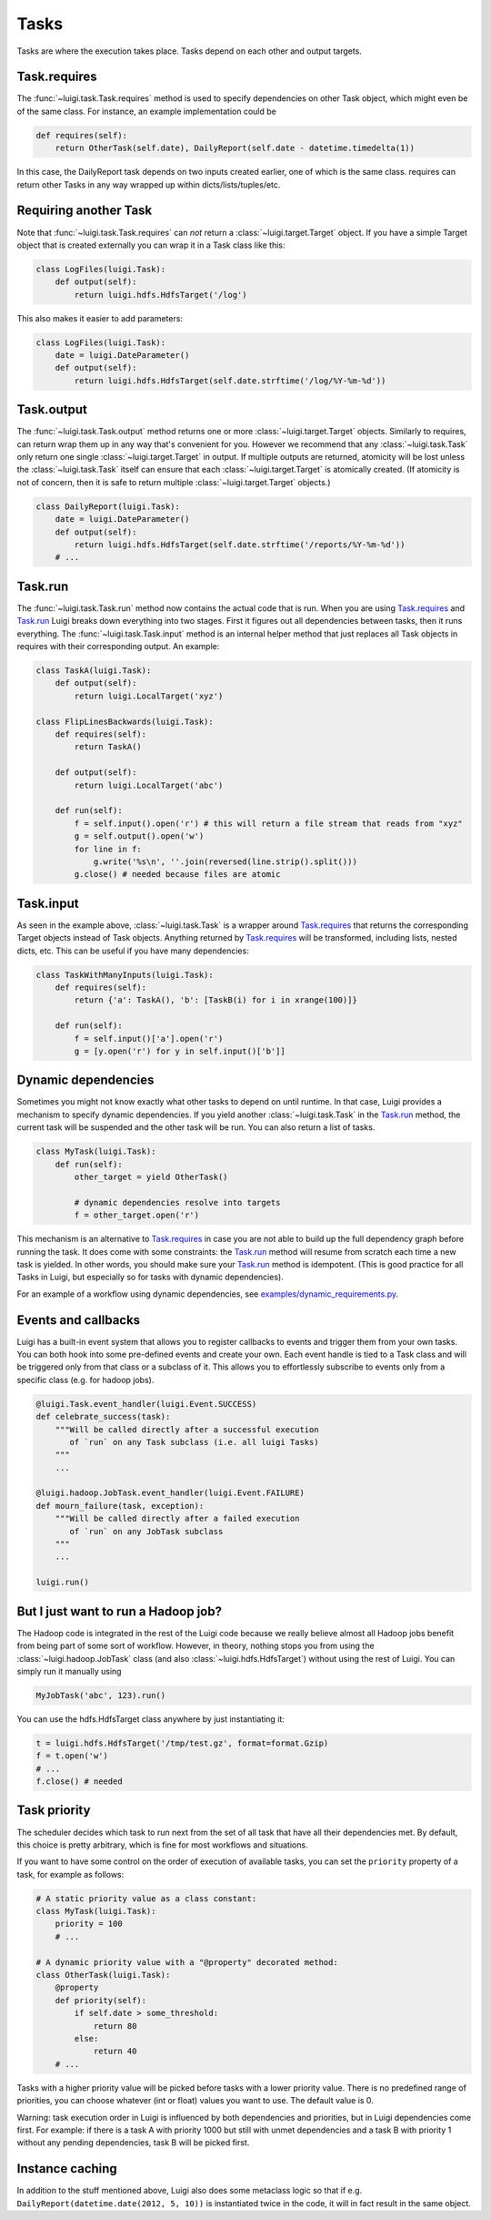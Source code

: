 Tasks
-----

Tasks are where the execution takes place.
Tasks depend on each other and output targets.

.. _Task.requires:

Task.requires
~~~~~~~~~~~~~

The :func:`~luigi.task.Task.requires` method is used to specify dependencies on other Task object,
which might even be of the same class.
For instance, an example implementation could be

.. code:: python

    def requires(self):
        return OtherTask(self.date), DailyReport(self.date - datetime.timedelta(1))

In this case, the DailyReport task depends on two inputs created earlier,
one of which is the same class.
requires can return other Tasks in any way wrapped up within dicts/lists/tuples/etc.

Requiring another Task
~~~~~~~~~~~~~~~~~~~~~~

Note that :func:`~luigi.task.Task.requires` can *not* return a :class:`~luigi.target.Target` object.
If you have a simple Target object that is created externally
you can wrap it in a Task class like this:

.. code:: python

    class LogFiles(luigi.Task):
        def output(self):
            return luigi.hdfs.HdfsTarget('/log')

This also makes it easier to add parameters:

.. code:: python

    class LogFiles(luigi.Task):
        date = luigi.DateParameter()
        def output(self):
            return luigi.hdfs.HdfsTarget(self.date.strftime('/log/%Y-%m-%d'))

.. _Task.output:

Task.output
~~~~~~~~~~~

The :func:`~luigi.task.Task.output` method returns one or more :class:`~luigi.target.Target` objects.
Similarly to requires, can return wrap them up in any way that's convenient for you.
However we recommend that any :class:`~luigi.task.Task` only return one single :class:`~luigi.target.Target` in output.
If multiple outputs are returned,
atomicity will be lost unless the :class:`~luigi.task.Task` itself can ensure that each :class:`~luigi.target.Target` is atomically created.
(If atomicity is not of concern, then it is safe to return multiple :class:`~luigi.target.Target` objects.)

.. code:: python

    class DailyReport(luigi.Task):
        date = luigi.DateParameter()
        def output(self):
            return luigi.hdfs.HdfsTarget(self.date.strftime('/reports/%Y-%m-%d'))
        # ...

.. _Task.run:

Task.run
~~~~~~~~

The :func:`~luigi.task.Task.run` method now contains the actual code that is run.
When you are using Task.requires_ and Task.run_ Luigi breaks down everything into two stages.
First it figures out all dependencies between tasks,
then it runs everything.
The :func:`~luigi.task.Task.input` method is an internal helper method that just replaces all Task objects in requires
with their corresponding output.
An example:

.. code:: python

    class TaskA(luigi.Task):
        def output(self):
            return luigi.LocalTarget('xyz')

    class FlipLinesBackwards(luigi.Task):
        def requires(self):
            return TaskA()

        def output(self):
            return luigi.LocalTarget('abc')

        def run(self):
            f = self.input().open('r') # this will return a file stream that reads from "xyz"
            g = self.output().open('w')
            for line in f:
                g.write('%s\n', ''.join(reversed(line.strip().split()))
            g.close() # needed because files are atomic

.. _Task.input:

Task.input
~~~~~~~~~~

As seen in the example above, :class:`~luigi.task.Task` is a wrapper around Task.requires_ that
returns the corresponding Target objects instead of Task objects.
Anything returned by Task.requires_ will be transformed, including lists,
nested dicts, etc.
This can be useful if you have many dependencies:

.. code:: python

    class TaskWithManyInputs(luigi.Task):
        def requires(self):
            return {'a': TaskA(), 'b': [TaskB(i) for i in xrange(100)]}

        def run(self):
            f = self.input()['a'].open('r')
            g = [y.open('r') for y in self.input()['b']]


Dynamic dependencies
~~~~~~~~~~~~~~~~~~~~

Sometimes you might not know exactly what other tasks to depend on until runtime.
In that case, Luigi provides a mechanism to specify dynamic dependencies.
If you yield another :class:`~luigi.task.Task` in the Task.run_ method,
the current task will be suspended and the other task will be run.
You can also return a list of tasks.

.. code:: python

    class MyTask(luigi.Task):
        def run(self):
            other_target = yield OtherTask()

	    # dynamic dependencies resolve into targets
	    f = other_target.open('r')


This mechanism is an alternative to Task.requires_ in case
you are not able to build up the full dependency graph before running the task.
It does come with some constraints:
the Task.run_ method will resume from scratch each time a new task is yielded.
In other words, you should make sure your Task.run_ method is idempotent.
(This is good practice for all Tasks in Luigi, but especially so for tasks with dynamic dependencies).

For an example of a workflow using dynamic dependencies, see
`examples/dynamic_requirements.py <https://github.com/spotify/luigi/blob/master/examples/dynamic_requirements.py>`_.

.. _Events:

Events and callbacks
~~~~~~~~~~~~~~~~~~~~

Luigi has a built-in event system that
allows you to register callbacks to events and trigger them from your own tasks.
You can both hook into some pre-defined events and create your own.
Each event handle is tied to a Task class and
will be triggered only from that class or
a subclass of it.
This allows you to effortlessly subscribe to events only from a specific class (e.g. for hadoop jobs).

.. code:: python

    @luigi.Task.event_handler(luigi.Event.SUCCESS)
    def celebrate_success(task):
        """Will be called directly after a successful execution
           of `run` on any Task subclass (i.e. all luigi Tasks)
        """
        ...

    @luigi.hadoop.JobTask.event_handler(luigi.Event.FAILURE)
    def mourn_failure(task, exception):
        """Will be called directly after a failed execution
           of `run` on any JobTask subclass
        """
        ...

    luigi.run()


But I just want to run a Hadoop job?
~~~~~~~~~~~~~~~~~~~~~~~~~~~~~~~~~~~~

The Hadoop code is integrated in the rest of the Luigi code because
we really believe almost all Hadoop jobs benefit from being part of some sort of workflow.
However, in theory, nothing stops you from using the :class:`~luigi.hadoop.JobTask` class (and also :class:`~luigi.hdfs.HdfsTarget`)
without using the rest of Luigi.
You can simply run it manually using

.. code:: python

    MyJobTask('abc', 123).run()

You can use the hdfs.HdfsTarget class anywhere by just instantiating it:

.. code:: python

    t = luigi.hdfs.HdfsTarget('/tmp/test.gz', format=format.Gzip)
    f = t.open('w')
    # ...
    f.close() # needed

.. _Task.priority:

Task priority
~~~~~~~~~~~~~

The scheduler decides which task to run next from
the set of all task that have all their dependencies met.
By default, this choice is pretty arbitrary,
which is fine for most workflows and situations.

If you want to have some control on the order of execution of available tasks,
you can set the ``priority`` property of a task,
for example as follows:

.. code:: python

    # A static priority value as a class constant:
    class MyTask(luigi.Task):
        priority = 100
        # ...

    # A dynamic priority value with a "@property" decorated method:
    class OtherTask(luigi.Task):
        @property
        def priority(self):
            if self.date > some_threshold:
                return 80
            else:
                return 40
        # ...

Tasks with a higher priority value will be picked before tasks with a lower priority value.
There is no predefined range of priorities,
you can choose whatever (int or float) values you want to use.
The default value is 0.

Warning: task execution order in Luigi is influenced by both dependencies and priorities, but
in Luigi dependencies come first.
For example:
if there is a task A with priority 1000 but still with unmet dependencies and
a task B with priority 1 without any pending dependencies,
task B will be picked first.


Instance caching
~~~~~~~~~~~~~~~~

In addition to the stuff mentioned above,
Luigi also does some metaclass logic so that
if e.g. ``DailyReport(datetime.date(2012, 5, 10))`` is instantiated twice in the code,
it will in fact result in the same object.
